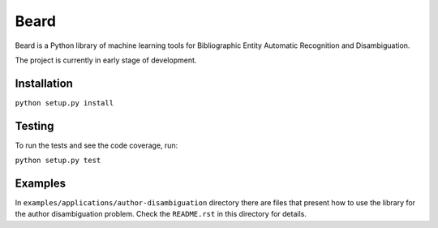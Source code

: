 =====
Beard
=====

Beard is a Python library of machine learning tools for Bibliographic Entity
Automatic Recognition and Disambiguation.

The project is currently in early stage of development.

.. image:: https://travis-ci.org/inveniosoftware/beard.svg?branch=master
	:target: https://travis-ci.org/inveniosoftware/beard
.. image:: https://coveralls.io/repos/inveniosoftware/beard/badge.png
	:target: https://coveralls.io/r/inveniosoftware/beard

Installation
============

``python setup.py install``

Testing
=======

To run the tests and see the code coverage, run:

``python setup.py test``

Examples
========

In ``examples/applications/author-disambiguation`` directory there are files
that present how to use the library for the author disambiguation problem.
Check the ``README.rst`` in this directory for details.